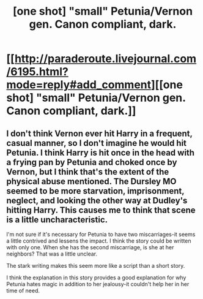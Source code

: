 #+TITLE: [one shot] "small" Petunia/Vernon gen. Canon compliant, dark.

* [[http://paraderoute.livejournal.com/6195.html?mode=reply#add_comment][[one shot] "small" Petunia/Vernon gen. Canon compliant, dark.]]
:PROPERTIES:
:Author: howaboutgofuckyrself
:Score: 1
:DateUnix: 1398190585.0
:DateShort: 2014-Apr-22
:FlairText: Promotion
:END:

** I don't think Vernon ever hit Harry in a frequent, casual manner, so I don't imagine he would hit Petunia. I think Harry is hit once in the head with a frying pan by Petunia and choked once by Vernon, but I think that's the extent of the physical abuse mentioned. The Dursley MO seemed to be more starvation, imprisonment, neglect, and looking the other way at Dudley's hitting Harry. This causes me to think that scene is a little uncharacteristic.

I'm not sure if it's necessary for Petunia to have two miscarriages-it seems a little contrived and lessens the impact. I think the story could be written with only one. When she has the second miscarriage, is she at her neighbors? That was a little unclear.

The stark writing makes this seem more like a script than a short story.

I think the explanation in this story provides a good explanation for why Petunia hates magic in addition to her jealousy-it couldn't help her in her time of need.
:PROPERTIES:
:Author: boomberrybella
:Score: 1
:DateUnix: 1398196047.0
:DateShort: 2014-Apr-23
:END:

